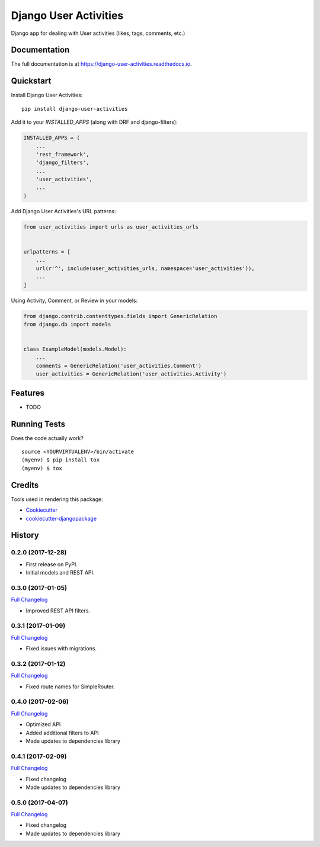 =============================
Django User Activities
=============================

.. image:: https://badge.fury.io/py/django-user-activities.svg
    :target: https://badge.fury.io/py/django-user-activities

.. image:: https://travis-ci.org/chopdgd/django-user-activities.svg?branch=develop
    :target: https://travis-ci.org/chopdgd/django-user-activities

.. image:: https://codecov.io/gh/chopdgd/django-user-activities/branch/develop/graph/badge.svg
    :target: https://codecov.io/gh/chopdgd/django-user-activities

.. image:: https://pyup.io/repos/github/chopdgd/django-user-activities/shield.svg
    :target: https://pyup.io/repos/github/chopdgd/django-user-activities/
    :alt: Updates

.. image:: https://pyup.io/repos/github/chopdgd/django-user-activities/python-3-shield.svg
    :target: https://pyup.io/repos/github/chopdgd/django-user-activities/
    :alt: Python 3

Django app for dealing with User activities (likes, tags, comments, etc.)

Documentation
-------------

The full documentation is at https://django-user-activities.readthedocs.io.

Quickstart
----------

Install Django User Activities::

    pip install django-user-activities

Add it to your `INSTALLED_APPS` (along with DRF and django-filters):

.. code-block:: python

    INSTALLED_APPS = (
        ...
        'rest_framework',
        'django_filters',
        ...
        'user_activities',
        ...
    )

Add Django User Activities's URL patterns:

.. code-block:: python

    from user_activities import urls as user_activities_urls


    urlpatterns = [
        ...
        url(r'^', include(user_activities_urls, namespace='user_activities')),
        ...
    ]

Using Activity, Comment, or Review in your models:

.. code-block:: python

    from django.contrib.contenttypes.fields import GenericRelation
    from django.db import models


    class ExampleModel(models.Model):
        ...
        comments = GenericRelation('user_activities.Comment')
        user_activities = GenericRelation('user_activities.Activity')

Features
--------

* TODO

Running Tests
-------------

Does the code actually work?

::

    source <YOURVIRTUALENV>/bin/activate
    (myenv) $ pip install tox
    (myenv) $ tox

Credits
-------

Tools used in rendering this package:

*  Cookiecutter_
*  `cookiecutter-djangopackage`_

.. _Cookiecutter: https://github.com/audreyr/cookiecutter
.. _`cookiecutter-djangopackage`: https://github.com/pydanny/cookiecutter-djangopackage




History
-------

0.2.0 (2017-12-28)
++++++++++++++++++

* First release on PyPI.
* Initial models and REST API.

0.3.0 (2017-01-05)
++++++++++++++++++

`Full Changelog <https://github.com/chopdgd/django-user-activities/compare/v0.2.0...v0.3.0>`_

* Improved REST API filters.

0.3.1 (2017-01-09)
++++++++++++++++++

`Full Changelog <https://github.com/chopdgd/django-user-activities/compare/v0.3.0...v0.3.1>`_

* Fixed issues with migrations.

0.3.2 (2017-01-12)
++++++++++++++++++

`Full Changelog <https://github.com/chopdgd/django-user-activities/compare/v0.3.1...v0.3.2>`_

* Fixed route names for SimpleRouter.

0.4.0 (2017-02-06)
++++++++++++++++++

`Full Changelog <https://github.com/chopdgd/django-user-activities/compare/v0.3.2...v0.4.0>`_

* Optimized API
* Added additional filters to API
* Made updates to dependencies library

0.4.1 (2017-02-09)
++++++++++++++++++

`Full Changelog <https://github.com/chopdgd/django-user-activities/compare/v0.4.0...v0.4.1>`_

* Fixed changelog
* Made updates to dependencies library

0.5.0 (2017-04-07)
++++++++++++++++++

`Full Changelog <https://github.com/chopdgd/django-user-activities/compare/v0.4.0...v0.5.0>`_

* Fixed changelog
* Made updates to dependencies library


